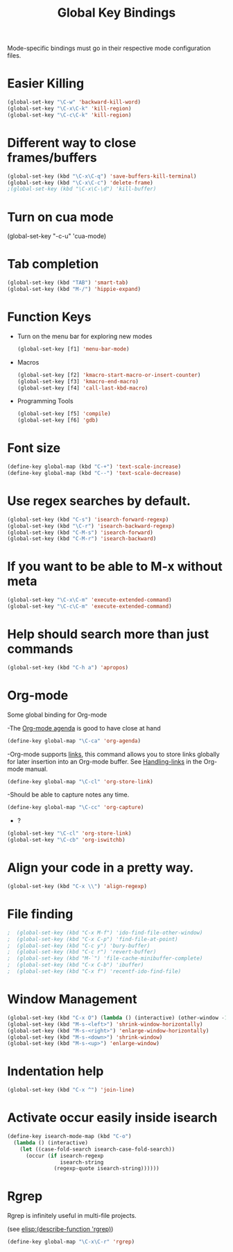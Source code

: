 #+TITLE: Global Key Bindings
#+OPTIONS: toc:nil num:nil ^:nil

Mode-specific bindings must go in their respective mode configuration files.
* Easier Killing
#+BEGIN_SRC emacs-lisp 
(global-set-key "\C-w" 'backward-kill-word)
(global-set-key "\C-x\C-k" 'kill-region)
(global-set-key "\C-c\C-k" 'kill-region)
#+END_SRC

* Different way to close frames/buffers
#+BEGIN_SRC emacs-lisp 
(global-set-key (kbd "\C-x\C-q") 'save-buffers-kill-terminal)
(global-set-key (kbd "\C-x\C-c") 'delete-frame)
;(global-set-key (kbd "\C-x\C-\d") 'kill-buffer)
#+END_SRC

* Turn on cua mode
(global-set-key "\C-c\C-u" 'cua-mode)
* Tab completion
#+BEGIN_SRC emacs-lisp 
(global-set-key (kbd "TAB") 'smart-tab)
(global-set-key (kbd "M-/") 'hippie-expand)
#+END_SRC

* Function Keys
- Turn on the menu bar for exploring new modes
  #+BEGIN_SRC emacs-lisp 
    (global-set-key [f1] 'menu-bar-mode)
  #+END_SRC
- Macros
  #+BEGIN_SRC emacs-lisp 
    (global-set-key [f2] 'kmacro-start-macro-or-insert-counter)
    (global-set-key [f3] 'kmacro-end-macro)
    (global-set-key [f4] 'call-last-kbd-macro)
  #+END_SRC
- Programming Tools
  #+BEGIN_SRC emacs-lisp 
	(global-set-key [f5] 'compile)
	(global-set-key [f6] 'gdb)
  #+END_SRC

* Font size
#+BEGIN_SRC emacs-lisp 
(define-key global-map (kbd "C-+") 'text-scale-increase)
(define-key global-map (kbd "C--") 'text-scale-decrease)
#+END_SRC

* Use regex searches by default.
#+BEGIN_SRC emacs-lisp 
(global-set-key (kbd "C-s") 'isearch-forward-regexp)
(global-set-key (kbd "\C-r") 'isearch-backward-regexp)
(global-set-key (kbd "C-M-s") 'isearch-forward)
(global-set-key (kbd "C-M-r") 'isearch-backward)
#+END_SRC

* If you want to be able to M-x without meta
#+BEGIN_SRC emacs-lisp 
(global-set-key "\C-x\C-m" 'execute-extended-command)
(global-set-key "\C-c\C-m" 'execute-extended-command)
#+END_SRC
   
* Help should search more than just commands
#+BEGIN_SRC emacs-lisp 
  (global-set-key (kbd "C-h a") 'apropos)
#+END_SRC

* Org-mode
Some global binding for Org-mode

-The [[http://orgmode.org/manual/Agenda-Views.html#Agenda-Views][Org-mode agenda]] is good to have close at hand
#+BEGIN_SRC emacs-lisp
  (define-key global-map "\C-ca" 'org-agenda)
#+END_SRC

-Org-mode supports [[http://orgmode.org/manual/Hyperlinks.html#Hyperlinks][links]], this command allows you to store links
globally for later insertion into an Org-mode buffer.  See
[[http://orgmode.org/manual/Handling-links.html#Handling-links][Handling-links]] in the Org-mode manual.
#+BEGIN_SRC emacs-lisp
  (define-key global-map "\C-cl" 'org-store-link)
#+END_SRC

-Should be able to capture notes any time.
#+BEGIN_SRC emacs-lisp
(define-key global-map "\C-cc" 'org-capture)
#+END_SRC

- ?
#+BEGIN_SRC emacs-lisp
  (global-set-key "\C-cl" 'org-store-link)
  (global-set-key "\C-cb" 'org-iswitchb)
#+END_SRC

* Align your code in a pretty way.
#+BEGIN_SRC emacs-lisp 
(global-set-key (kbd "C-x \\") 'align-regexp)
#+END_SRC
* File finding
#+BEGIN_SRC emacs-lisp 
;  (global-set-key (kbd "C-x M-f") 'ido-find-file-other-window)
;  (global-set-key (kbd "C-x C-p") 'find-file-at-point)
;  (global-set-key (kbd "C-c y") 'bury-buffer)
;  (global-set-key (kbd "C-c r") 'revert-buffer)
;  (global-set-key (kbd "M-`") 'file-cache-minibuffer-complete)
;  (global-set-key (kbd "C-x C-b") 'ibuffer)
;  (global-set-key (kbd "C-x f") 'recentf-ido-find-file)  
#+END_SRC

* Window Management
#+BEGIN_SRC emacs-lisp 
  (global-set-key (kbd "C-x O") (lambda () (interactive) (other-window -1))) ;; back one
  (global-set-key (kbd "M-s-<left>") 'shrink-window-horizontally)
  (global-set-key (kbd "M-s-<right>") 'enlarge-window-horizontally)
  (global-set-key (kbd "M-s-<down>") 'shrink-window)
  (global-set-key (kbd "M-s-<up>") 'enlarge-window)
#+END_SRC

* Indentation help
#+BEGIN_SRC emacs-lisp 
(global-set-key (kbd "C-x ^") 'join-line)
#+END_SRC

* Activate occur easily inside isearch
#+BEGIN_SRC emacs-lisp 
  (define-key isearch-mode-map (kbd "C-o")
    (lambda () (interactive)
      (let ((case-fold-search isearch-case-fold-search))
        (occur (if isearch-regexp
                   isearch-string
                 (regexp-quote isearch-string))))))
#+END_SRC

* Rgrep
Rgrep is infinitely useful in multi-file projects.

(see [[elisp:(describe-function 'rgrep)]])

#+BEGIN_SRC emacs-lisp
  (define-key global-map "\C-x\C-r" 'rgrep)
#+END_SRC

